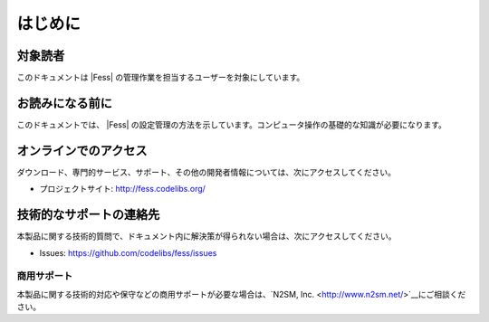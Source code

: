 ========
はじめに
========

対象読者
========

このドキュメントは |Fess| の管理作業を担当するユーザーを対象にしています。

お読みになる前に
================

このドキュメントでは、 |Fess| の設定管理の方法を示しています。コンピュータ操作の基礎的な知識が必要になります。

オンラインでのアクセス
======================

ダウンロード、専門的サービス、サポート、その他の開発者情報については、次にアクセスしてください。

-  プロジェクトサイト:
   `http://fess.codelibs.org/ <http://fess.codelibs.org/>`__

技術的なサポートの連絡先
========================

本製品に関する技術的質問で、ドキュメント内に解決策が得られない場合は、次にアクセスしてください。

-  Issues:
   `https://github.com/codelibs/fess/issues <https://github.com/codelibs/fess/issues>`__

商用サポート
------------

本製品に関する技術的対応や保守などの商用サポートが必要な場合は、`N2SM, Inc. <http://www.n2sm.net/>`__にご相談ください。
